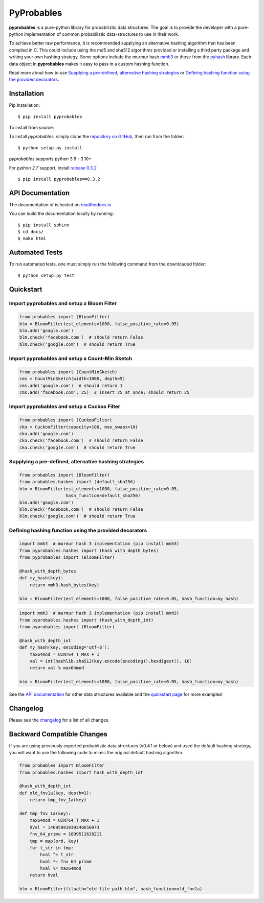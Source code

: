 PyProbables
===========

.. image:: https://img.shields.io/badge/license-MIT-blue.svg
    :target: https://opensource.org/licenses/MIT/
    :alt: License
.. image:: https://img.shields.io/github/release/barrust/pyprobables.svg
    :target: https://github.com/barrust/pyprobables/releases
    :alt: GitHub release
.. image:: https://github.com/barrust/pyprobables/workflows/Python%20package/badge.svg
    :target: https://github.com/barrust/pyprobables/actions?query=workflow%3A%22Python+package%22
    :alt: Build Status
.. image:: https://codecov.io/gh/barrust/pyprobables/branch/master/graph/badge.svg?token=OdETiNgz9k
    :target: https://codecov.io/gh/barrust/pyprobables
    :alt: Test Coverage
.. image:: https://readthedocs.org/projects/pyprobables/badge/?version=latest
    :target: http://pyprobables.readthedocs.io/en/latest/?badge=latest
    :alt: Documentation Status
.. image:: https://badge.fury.io/py/pyprobables.svg
    :target: https://pypi.org/project/pyprobables/
    :alt: Pypi Release
.. image:: https://pepy.tech/badge/pyprobables
    :target: https://pepy.tech/project/pyprobables
    :alt: Downloads

**pyprobables** is a pure-python library for probabilistic data structures.
The goal is to provide the developer with a pure-python implementation of
common probabilistic data-structures to use in their work.

To achieve better raw performance, it is recommended supplying an alternative
hashing algorithm that has been compiled in C. This could include using the
md5 and sha512 algorithms provided or installing a third party package and
writing your own hashing strategy. Some options include the murmur hash
`mmh3 <https://github.com/hajimes/mmh3>`__ or those from the
`pyhash <https://github.com/flier/pyfasthash>`__ library. Each data object in
**pyprobables** makes it easy to pass in a custom hashing function.

Read more about how to use `Supplying a pre-defined, alternative hashing strategies`_
or `Defining hashing function using the provided decorators`_.

Installation
------------------

Pip Installation:

::

    $ pip install pyprobables

To install from source:

To install `pyprobables`, simply clone the `repository on GitHub
<https://github.com/barrust/pyprobables>`__, then run from the folder:

::

    $ python setup.py install

`pyprobables` supports python 3.6 - 3.10+

For *python 2.7* support, install `release 0.3.2 <https://github.com/barrust/pyprobables/releases/tag/v0.3.2>`__

::

    $ pip install pyprobables==0.3.2


API Documentation
---------------------

The documentation of is hosted on
`readthedocs.io <http://pyprobables.readthedocs.io/en/latest/code.html#api>`__

You can build the documentation locally by running:

::

    $ pip install sphinx
    $ cd docs/
    $ make html



Automated Tests
------------------

To run automated tests, one must simply run the following command from the
downloaded folder:

::

  $ python setup.py test



Quickstart
------------------

Import pyprobables and setup a Bloom Filter
^^^^^^^^^^^^^^^^^^^^^^^^^^^^^^^^^^^^^^^^^^^^^^^^^^^^^^^^

.. code:: python

    from probables import (BloomFilter)
    blm = BloomFilter(est_elements=1000, false_positive_rate=0.05)
    blm.add('google.com')
    blm.check('facebook.com')  # should return False
    blm.check('google.com')  # should return True


Import pyprobables and setup a Count-Min Sketch
^^^^^^^^^^^^^^^^^^^^^^^^^^^^^^^^^^^^^^^^^^^^^^^^^^^^^^^^

.. code:: python

    from probables import (CountMinSketch)
    cms = CountMinSketch(width=1000, depth=5)
    cms.add('google.com')  # should return 1
    cms.add('facebook.com', 25)  # insert 25 at once; should return 25


Import pyprobables and setup a Cuckoo Filter
^^^^^^^^^^^^^^^^^^^^^^^^^^^^^^^^^^^^^^^^^^^^^^^^^^^^^^^^

.. code:: python

    from probables import (CuckooFilter)
    cko = CuckooFilter(capacity=100, max_swaps=10)
    cko.add('google.com')
    cko.check('facebook.com')  # should return False
    cko.check('google.com')  # should return True


Supplying a pre-defined, alternative hashing strategies
^^^^^^^^^^^^^^^^^^^^^^^^^^^^^^^^^^^^^^^^^^^^^^^^^^^^^^^^

.. code:: python

    from probables import (BloomFilter)
    from probables.hashes import (default_sha256)
    blm = BloomFilter(est_elements=1000, false_positive_rate=0.05,
                      hash_function=default_sha256)
    blm.add('google.com')
    blm.check('facebook.com')  # should return False
    blm.check('google.com')  # should return True


.. _use-custom-hashing-strategies:

Defining hashing function using the provided decorators
^^^^^^^^^^^^^^^^^^^^^^^^^^^^^^^^^^^^^^^^^^^^^^^^^^^^^^^^

.. code:: python

    import mmh3  # murmur hash 3 implementation (pip install mmh3)
    from pyprobables.hashes import (hash_with_depth_bytes)
    from pyprobables import (BloomFilter)

    @hash_with_depth_bytes
    def my_hash(key):
        return mmh3.hash_bytes(key)

    blm = BloomFilter(est_elements=1000, false_positive_rate=0.05, hash_function=my_hash)

.. code:: python

    import mmh3  # murmur hash 3 implementation (pip install mmh3)
    from pyprobables.hashes import (hash_with_depth_int)
    from pyprobables import (BloomFilter)

    @hash_with_depth_int
    def my_hash(key, encoding='utf-8'):
        max64mod = UINT64_T_MAX + 1
        val = int(hashlib.sha512(key.encode(encoding)).hexdigest(), 16)
        return val % max64mod

    blm = BloomFilter(est_elements=1000, false_positive_rate=0.05, hash_function=my_hash)


See the `API documentation <http://pyprobables.readthedocs.io/en/latest/code.html#api>`__
for other data structures available and the
`quickstart page <http://pyprobables.readthedocs.io/en/latest/quickstart.html#quickstart>`__
for more examples!


Changelog
------------------

Please see the `changelog
<https://github.com/barrust/pyprobables/blob/master/CHANGELOG.md>`__ for a list
of all changes.


Backward Compatible Changes
---------------------------

If you are using previously exported probablistic data structures (v0.4.1 or below)
and used the default hashing strategy, you will want to use the following code
to mimic the original default hashing algorithm.

.. code:: python

    from probables import BloomFilter
    from probables.hashes import hash_with_depth_int

    @hash_with_depth_int
    def old_fnv1a(key, depth=1):
        return tmp_fnv_1a(key)

    def tmp_fnv_1a(key):
        max64mod = UINT64_T_MAX + 1
        hval = 14695981039346656073
        fnv_64_prime = 1099511628211
        tmp = map(ord, key)
        for t_str in tmp:
            hval ^= t_str
            hval *= fnv_64_prime
            hval %= max64mod
        return hval

    blm = BloomFilter(filpath="old-file-path.blm", hash_function=old_fnv1a)
